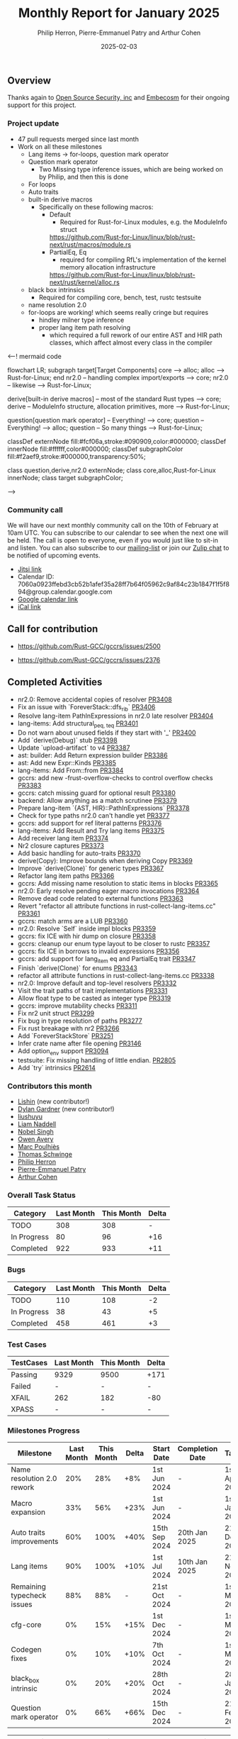 #+title:  Monthly Report for January 2025
#+author: Philip Herron, Pierre-Emmanuel Patry and Arthur Cohen
#+date:   2025-02-03

** Overview

Thanks again to [[https://opensrcsec.com/][Open Source Security, inc]] and [[https://www.embecosm.com/][Embecosm]] for their ongoing support for this project.

*** Project update

- 47 pull requests merged since last month
- Work on all these milestones
  - Lang items -> for-loops, question mark operator
  - Question mark operator
    - Two Missing type inference issues, which are being worked on by Philip, and then this is done
  - For loops
  - Auto traits
  - built-in derive macros
    - Specifically on these following macros:
      - Default
        - Required for Rust-for-Linux modules, e.g. the ModuleInfo struct
        https://github.com/Rust-for-Linux/linux/blob/rust-next/rust/macros/module.rs
      - PartialEq, Eq
        - required for compiling RfL's implementation of the kernel memory allocation infrastructure
        https://github.com/Rust-for-Linux/linux/blob/rust-next/rust/kernel/alloc.rs
  - black box intrinsics
    - Required for compiling core, bench, test, rustc testsuite
  - name resolution 2.0
  - for-loops are working! which seems really cringe but requires
    - hindley milner type inference
    - proper lang item path resolving
      - which required a full rework of our entire AST and HIR path classes, which affect almost every class in the compiler

<--! mermaid code

flowchart LR;
    subgraph target[Target Components]
        core --> alloc;
        alloc --> Rust-for-Linux;
    end
    nr2.0 -- handling complex import/exports --> core;
    nr2.0 -- likewise --> Rust-for-Linux;

    derive[built-in derive macros] -- most of the standard Rust types --> core;
    derive -- ModuleInfo structure, allocation primitives, more --> Rust-for-Linux;

    question[question mark operator] -- Everything! --> core;
    question -- Everything! --> alloc;
    question -- So many things --> Rust-for-Linux;

    classDef externNode fill:#fcf06a,stroke:#090909,color:#000000;
    classDef innerNode fill:#ffffff,color#000000;
    classDef subgraphColor fill:#f2aef9,stroke:#000000,transparency:50%;

    class question,derive,nr2.0 externNode;
    class core,alloc,Rust-for-Linux innerNode;
    class target subgraphColor;

-->

[[./assets/mermaid-01-monthly.svg]]

*** Community call

We will have our next monthly community call on the 10th of February at 10am UTC. You can subscribe to our calendar to see when the next one will be held. The call is open to everyone, even if you would just like to sit-in and listen. You can also subscribe to our [[https://gcc.gnu.org/mailman/listinfo/gcc-rust][mailing-list]] or join our [[https://gcc-rust.zulipchat.com][Zulip chat]] to be notified of upcoming events.

- [[https://meet.jit.si/gccrs-community-call-february][Jitsi link]]
- Calendar ID: 7060a0923ffebd3cb52b1afef35a28ff7b64f05962c9af84c23b1847f1f5f894@group.calendar.google.com
- [[https://calendar.google.com/calendar/embed?src=7060a0923ffebd3cb52b1afef35a28ff7b64f05962c9af84c23b1847f1f5f894%40group.calendar.google.com][Google calendar link]]
- [[https://calendar.google.com/calendar/ical/7060a0923ffebd3cb52b1afef35a28ff7b64f05962c9af84c23b1847f1f5f894%40group.calendar.google.com/public/basic.ics][iCal link]]

** Call for contribution

- https://github.com/Rust-GCC/gccrs/issues/2500

- https://github.com/Rust-GCC/gccrs/issues/2376

** Completed Activities

- nr2.0: Remove accidental copies of resolver                             [[https://github.com/rust-gcc/gccrs/pull/3408][PR3408]]
- Fix an issue with `ForeverStack::dfs_rib`                               [[https://github.com/rust-gcc/gccrs/pull/3406][PR3406]]
- Resolve lang-item PathInExpressions in nr2.0 late resolver              [[https://github.com/rust-gcc/gccrs/pull/3404][PR3404]]
- lang-items: Add structural_{peq, teq}                                   [[https://github.com/rust-gcc/gccrs/pull/3401][PR3401]]
- Do not warn about unused fields if they start with '_'                  [[https://github.com/rust-gcc/gccrs/pull/3400][PR3400]]
- Add `derive(Debug)` stub                                                [[https://github.com/rust-gcc/gccrs/pull/3398][PR3398]]
- Update `upload-artifact` to v4                                          [[https://github.com/rust-gcc/gccrs/pull/3387][PR3387]]
- ast: builder: Add Return expression builder                             [[https://github.com/rust-gcc/gccrs/pull/3386][PR3386]]
- ast: Add new Expr::Kinds                                                [[https://github.com/rust-gcc/gccrs/pull/3385][PR3385]]
- lang-items: Add From::from                                              [[https://github.com/rust-gcc/gccrs/pull/3384][PR3384]]
- gccrs: add new -frust-overflow-checks to control overflow checks        [[https://github.com/rust-gcc/gccrs/pull/3383][PR3383]]
- gccrs: catch missing guard for optional result                          [[https://github.com/rust-gcc/gccrs/pull/3380][PR3380]]
- backend: Allow anything as a match scrutinee                            [[https://github.com/rust-gcc/gccrs/pull/3379][PR3379]]
- Prepare lang-item `{AST, HIR}::PathInExpressions`                       [[https://github.com/rust-gcc/gccrs/pull/3378][PR3378]]
- Check for type paths nr2.0 can't handle yet                             [[https://github.com/rust-gcc/gccrs/pull/3377][PR3377]]
- gccrs: add support for ref literal patterns                             [[https://github.com/rust-gcc/gccrs/pull/3376][PR3376]]
- lang-items: Add Result and Try lang items                               [[https://github.com/rust-gcc/gccrs/pull/3375][PR3375]]
- Add receiver lang item                                                  [[https://github.com/rust-gcc/gccrs/pull/3374][PR3374]]
- Nr2 closure captures                                                    [[https://github.com/rust-gcc/gccrs/pull/3373][PR3373]]
- Add basic handling for auto-traits                                      [[https://github.com/rust-gcc/gccrs/pull/3370][PR3370]]
- derive(Copy): Improve bounds when deriving Copy                         [[https://github.com/rust-gcc/gccrs/pull/3369][PR3369]]
- Improve `derive(Clone)` for generic types                               [[https://github.com/rust-gcc/gccrs/pull/3367][PR3367]]
- Refactor lang item paths                                                [[https://github.com/rust-gcc/gccrs/pull/3366][PR3366]]
- gccrs: Add missing name resolution to static items in blocks            [[https://github.com/rust-gcc/gccrs/pull/3365][PR3365]]
- nr2.0: Early resolve pending eager macro invocations                    [[https://github.com/rust-gcc/gccrs/pull/3364][PR3364]]
- Remove dead code related to external functions                          [[https://github.com/rust-gcc/gccrs/pull/3363][PR3363]]
- Revert "refactor all attribute functions in rust-collect-lang-items.cc" [[https://github.com/rust-gcc/gccrs/pull/3361][PR3361]]
- gccrs: match arms are a LUB                                             [[https://github.com/rust-gcc/gccrs/pull/3360][PR3360]]
- nr2.0: Resolve `Self` inside impl blocks                                [[https://github.com/rust-gcc/gccrs/pull/3359][PR3359]]
- gccrs: fix ICE with hir dump on closure                                 [[https://github.com/rust-gcc/gccrs/pull/3358][PR3358]]
- gccrs: cleanup our enum type layout to be closer to rustc               [[https://github.com/rust-gcc/gccrs/pull/3357][PR3357]]
- gccrs: fix ICE in borrows to invalid expressions                        [[https://github.com/rust-gcc/gccrs/pull/3356][PR3356]]
- gccrs: add support for lang_item eq and PartialEq trait                 [[https://github.com/rust-gcc/gccrs/pull/3347][PR3347]]
- Finish `derive(Clone)` for enums                                        [[https://github.com/rust-gcc/gccrs/pull/3343][PR3343]]
- refactor all attribute functions in rust-collect-lang-items.cc          [[https://github.com/rust-gcc/gccrs/pull/3338][PR3338]]
- nr2.0: Improve default and top-level resolvers                          [[https://github.com/rust-gcc/gccrs/pull/3332][PR3332]]
- Visit the trait paths of trait implementations                          [[https://github.com/rust-gcc/gccrs/pull/3331][PR3331]]
- Allow float type to be casted as integer type                           [[https://github.com/rust-gcc/gccrs/pull/3319][PR3319]]
- gccrs: improve mutability checks                                        [[https://github.com/rust-gcc/gccrs/pull/3311][PR3311]]
- Fix nr2 unit struct                                                     [[https://github.com/rust-gcc/gccrs/pull/3299][PR3299]]
- Fix bug in type resolution of paths                                     [[https://github.com/rust-gcc/gccrs/pull/3277][PR3277]]
- Fix rust breakage with nr2                                              [[https://github.com/rust-gcc/gccrs/pull/3266][PR3266]]
- Add `ForeverStackStore`                                                 [[https://github.com/rust-gcc/gccrs/pull/3251][PR3251]]
- Infer crate name after file opening                                     [[https://github.com/rust-gcc/gccrs/pull/3146][PR3146]]
- Add option_env support                                                  [[https://github.com/rust-gcc/gccrs/pull/3094][PR3094]]
- testsuite: Fix missing handling of little endian.                       [[https://github.com/rust-gcc/gccrs/pull/2805][PR2805]]
- Add `try` intrinsics                                                    [[https://github.com/rust-gcc/gccrs/pull/2614][PR2614]]

*** Contributors this month

- [[https://github.com/Lishin1215][Lishin]] (new contributor!)
- [[https://github.com/dylngg][Dylan Gardner]] (new contributor!)
- [[https://github.com/liushuyu][liushuyu]]
- [[https://github.com/liamnaddell][Liam Naddell]]
- [[https://github.com/nobel-sh][Nobel Singh]]
- [[https://github.com/powerboat9][Owen Avery]]
- [[https://github.com/dkm][Marc Poulhiès]]
- [[https://github.com/tschwinge][Thomas Schwinge]]
- [[https://github.com/philberty][Philip Herron]]
- [[https://github.com/P-E-P][Pierre-Emmanuel Patry]]
- [[https://github.com/CohenArthur][Arthur Cohen]]

*** Overall Task Status

| Category    | Last Month | This Month | Delta |
|-------------+------------+------------+-------|
| TODO        |        308 |        308 |     - |
| In Progress |         80 |         96 |   +16 |
| Completed   |        922 |        933 |   +11 |

*** Bugs

| Category    | Last Month | This Month | Delta |
|-------------+------------+------------+-------|
| TODO        |        110 |        108 |    -2 |
| In Progress |         38 |         43 |    +5 |
| Completed   |        458 |        461 |    +3 |

*** Test Cases

| TestCases | Last Month | This Month | Delta |
|-----------+------------+------------+-------|
| Passing   | 9329       | 9500       | +171  |
| Failed    | -          | -          | -     |
| XFAIL     | 262        | 182        | -80   |
| XPASS     | -          | -          | -     |

*** Milestones Progress

| Milestone                         | Last Month | This Month | Delta | Start Date    | Completion Date | Target        | Target GCC |
|-----------------------------------|------------|------------|-------|---------------|-----------------|---------------|------------|
| Name resolution 2.0 rework        |        20% |        28% |   +8% |  1st Jun 2024 |               - |  1st Apr 2025 |   GCC 15.1 |
| Macro expansion                   |        33% |        56% |  +23% |  1st Jun 2024 |               - |  1st Jan 2025 |   GCC 15.1 |
| Auto traits improvements          |        60% |       100% |  +40% | 15th Sep 2024 |   20th Jan 2025 | 21st Dec 2024 |   GCC 15.1 |
| Lang items                        |        90% |       100% |  +10% |  1st Jul 2024 |   10th Jan 2025 | 21st Nov 2024 |   GCC 15.1 |
| Remaining typecheck issues        |        88% |        88% |     - | 21st Oct 2024 |               - |  1st Mar 2025 |   GCC 15.1 |
| cfg-core                          |         0% |        15% |  +15% |  1st Dec 2024 |               - |  1st Mar 2025 |   GCC 15.1 |
| Codegen fixes                     |         0% |        10% |  +10% |  7th Oct 2024 |               - |  1st Mar 2025 |   GCC 15.1 |
| black_box intrinsic               |         0% |        20% |  +20% | 28th Oct 2024 |               - | 28th Jan 2025 |   GCC 15.1 |
| Question mark operator            |         0% |        66% |  +66% | 15th Dec 2024 |               - | 21st Feb 2025 |   GCC 15.1 |
 
| Upcoming Milestone                | Last Month | This Month | Delta | Start Date    | Completion Date | Target        | Target GCC |
|-----------------------------------|------------|------------|-------|---------------|-----------------|---------------|------------|
| Specialization                    |         0% |         0% |     - |  1st Jan 2025 |               - |  1st Mar 2025 |   GCC 15.1 |
| Inline assembly                   |       100% |       100% |     - |  1st Jun 2024 |   26th Aug 2024 | 15th Sep 2024 |   GCC 15.1 |
| Borrow checker improvements       |       100% |       100% |     - |  1st Jun 2024 |   26th Aug 2024 | 15th Sep 2024 |   GCC 15.1 |
| Rustc Testsuite Adaptor           |         0% |         0% |     - |  1st Jun 2024 |               - | 15th Sep 2024 |   GCC 15.1 |
| Unstable RfL features             |         0% |         0% |     - |  7th Jan 2025 |               - |  1st Mar 2025 |   GCC 15.1 |
| cfg-rfl                           |         0% |         0% |     - |  7th Jan 2025 |               - | 15th Feb 2025 |   GCC 15.1 |
| alloc parser issues               |       100% |       100% |     - |  7th Jan 2025 |   31st Jun 2024 | 28th Jan 2025 |   GCC 15.1 |
| let-else                          |         0% |         0% |     - | 28th Jan 2025 |               - | 28th Feb 2025 |   GCC 15.1 |
| Explicit generics with impl Trait |         0% |         0% |     - | 28th Feb 2025 |               - | 28th Mar 2025 |   GCC 15.1 |
| Downgrade to Rust 1.49            |         0% |         0% |     - |             - |               - |  1st Apr 2025 |   GCC 15.1 |
| offset_of!() builtin macro        |         0% |         0% |     - | 15th Mar 2025 |               - | 15th May 2025 |   GCC 15.1 |
| Generic Associated Types          |         0% |         0% |     - | 15th Mar 2025 |               - | 15th Jun 2025 |   GCC 16.1 |
| RfL const generics                |         0% |         0% |     - |  1st May 2025 |               - | 15th Jun 2025 |   GCC 16.1 |
| frontend plugin hooks             |         0% |         0% |     - | 15th May 2025 |               - |  7th Jul 2025 |   GCC 16.1 |
| Handling the testsuite issues     |         0% |         0% |     - | 15th Sep 2024 |               - | 15th Sep 2025 |   GCC 16.1 |
| std parser issues                 |       100% |       100% |     - |  7th Jan 2025 |   31st Jun 2024 | 28th Jan 2025 |   GCC 16.1 |
| main shim                         |         0% |         0% |     - | 28th Jul 2025 |               - | 15th Sep 2025 |   GCC 16.1 |

| Past Milestone                    | Last Month | This Month | Delta | Start Date    | Completion Date | Target        | Target GCC |
|-----------------------------------+------------+------------+-------+---------------+-----------------+---------------|------------|
| Data Structures 1 - Core          |       100% |       100% |     - | 30th Nov 2020 |   27th Jan 2021 | 29th Jan 2021 |   GCC 14.1 |
| Control Flow 1 - Core             |       100% |       100% |     - | 28th Jan 2021 |   10th Feb 2021 | 26th Feb 2021 |   GCC 14.1 |
| Data Structures 2 - Generics      |       100% |       100% |     - | 11th Feb 2021 |   14th May 2021 | 28th May 2021 |   GCC 14.1 |
| Data Structures 3 - Traits        |       100% |       100% |     - | 20th May 2021 |   17th Sep 2021 | 27th Aug 2021 |   GCC 14.1 |
| Control Flow 2 - Pattern Matching |       100% |       100% |     - | 20th Sep 2021 |    9th Dec 2021 | 29th Nov 2021 |   GCC 14.1 |
| Macros and cfg expansion          |       100% |       100% |     - |  1st Dec 2021 |   31st Mar 2022 | 28th Mar 2022 |   GCC 14.1 |
| Imports and Visibility            |       100% |       100% |     - | 29th Mar 2022 |   13th Jul 2022 | 27th May 2022 |   GCC 14.1 |
| Const Generics                    |       100% |       100% |     - | 30th May 2022 |   10th Oct 2022 | 17th Oct 2022 |   GCC 14.1 |
| Initial upstream patches          |       100% |       100% |     - | 10th Oct 2022 |   13th Nov 2022 | 13th Nov 2022 |   GCC 14.1 |
| Upstream initial patchset         |       100% |       100% |     - | 13th Nov 2022 |   13th Dec 2022 | 19th Dec 2022 |   GCC 14.1 |
| Update GCC's master branch        |       100% |       100% |     - |  1st Jan 2023 |   21st Feb 2023 |  3rd Mar 2023 |   GCC 14.1 |
| Final set of upstream patches     |       100% |       100% |     - | 16th Nov 2022 |    1st May 2023 | 30th Apr 2023 |   GCC 14.1 |
| Borrow Checking 1                 |       100% |       100% |     - |           TBD |    8th Jan 2024 | 15th Aug 2023 |   GCC 14.1 |
| Procedural Macros 1               |       100% |       100% |     - | 13th Apr 2023 |    6th Aug 2023 |  6th Aug 2023 |   GCC 14.1 |
| GCC 13.2 Release                  |       100% |       100% |     - | 13th Apr 2023 |   22nd Jul 2023 | 15th Jul 2023 |   GCC 14.1 |
| GCC 14 Stage 3                    |       100% |       100% |     - |  1st Sep 2023 |   20th Sep 2023 |  1st Nov 2023 |   GCC 14.1 |
| GCC 14.1 Release                  |       100% |       100% |     - |  2nd Jan 2024 |    2nd Jun 2024 | 15th Apr 2024 |   GCC 14.1 |
| format_args!() support            |       100% |       100% |     - | 15th Feb 2024 |               - |  1st Apr 2024 |   GCC 14.1 |
| GCC 14.2                          |       100% |       100% |     - |  7th Jun 2024 |   15th Jun 2024 | 15th Jun 2024 |   GCC 14.2 |
| GCC 15.1                          |       100% |       100% |     - | 21st Jun 2024 |   31st Jun 2024 |  1st Jul 2024 |   GCC 15.1 |
| Unhandled attributes              |       100% |       100% |     - |  1st Jul 2024 |   15th Aug 2024 | 15th Aug 2024 |   GCC 15.1 |
| Deref and DerefMut improvements   |       100% |       100% |     - | 28th Sep 2024 |   25th Oct 2024 | 28th Dec 2024 |   GCC 15.1 |
| Indexing fixes                    |       100% |       100% |     - | 21st Jul 2024 |   25th Dec 2024 | 15th Nov 2024 |   GCC 15.1 |
| Iterator fixes                    |       100% |       100% |     - | 21st Jul 2024 |   25th Dec 2024 | 15th Nov 2024 |   GCC 15.1 |

** Planned Activities

- Implement remaining built-in derive macros
- Improve our process for updating our github repository with upstream GCC

*** Risks

We have now entered Stage 3 of GCC development, and all of the patches we needed to get upstreamed have been upstreamed. The risk that were outlined here are no longer present, and we are focusing on getting as many features implemented and upstreamed as possible.
